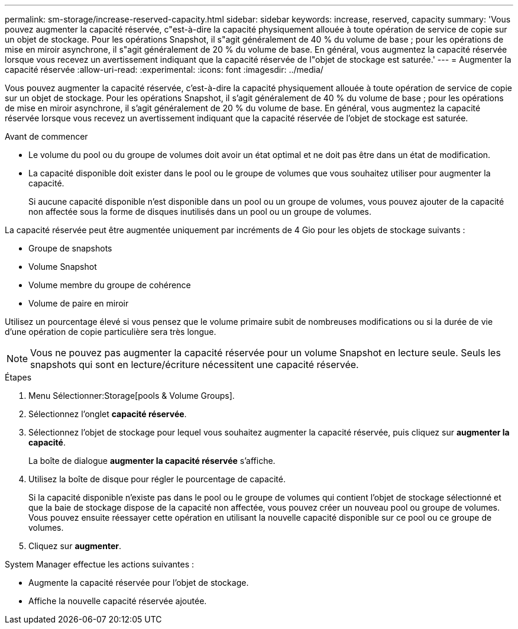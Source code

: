 ---
permalink: sm-storage/increase-reserved-capacity.html 
sidebar: sidebar 
keywords: increase, reserved, capacity 
summary: 'Vous pouvez augmenter la capacité réservée, c"est-à-dire la capacité physiquement allouée à toute opération de service de copie sur un objet de stockage. Pour les opérations Snapshot, il s"agit généralement de 40 % du volume de base ; pour les opérations de mise en miroir asynchrone, il s"agit généralement de 20 % du volume de base. En général, vous augmentez la capacité réservée lorsque vous recevez un avertissement indiquant que la capacité réservée de l"objet de stockage est saturée.' 
---
= Augmenter la capacité réservée
:allow-uri-read: 
:experimental: 
:icons: font
:imagesdir: ../media/


[role="lead"]
Vous pouvez augmenter la capacité réservée, c'est-à-dire la capacité physiquement allouée à toute opération de service de copie sur un objet de stockage. Pour les opérations Snapshot, il s'agit généralement de 40 % du volume de base ; pour les opérations de mise en miroir asynchrone, il s'agit généralement de 20 % du volume de base. En général, vous augmentez la capacité réservée lorsque vous recevez un avertissement indiquant que la capacité réservée de l'objet de stockage est saturée.

.Avant de commencer
* Le volume du pool ou du groupe de volumes doit avoir un état optimal et ne doit pas être dans un état de modification.
* La capacité disponible doit exister dans le pool ou le groupe de volumes que vous souhaitez utiliser pour augmenter la capacité.
+
Si aucune capacité disponible n'est disponible dans un pool ou un groupe de volumes, vous pouvez ajouter de la capacité non affectée sous la forme de disques inutilisés dans un pool ou un groupe de volumes.



La capacité réservée peut être augmentée uniquement par incréments de 4 Gio pour les objets de stockage suivants :

* Groupe de snapshots
* Volume Snapshot
* Volume membre du groupe de cohérence
* Volume de paire en miroir


Utilisez un pourcentage élevé si vous pensez que le volume primaire subit de nombreuses modifications ou si la durée de vie d'une opération de copie particulière sera très longue.

[NOTE]
====
Vous ne pouvez pas augmenter la capacité réservée pour un volume Snapshot en lecture seule. Seuls les snapshots qui sont en lecture/écriture nécessitent une capacité réservée.

====
.Étapes
. Menu Sélectionner:Storage[pools & Volume Groups].
. Sélectionnez l'onglet *capacité réservée*.
. Sélectionnez l'objet de stockage pour lequel vous souhaitez augmenter la capacité réservée, puis cliquez sur *augmenter la capacité*.
+
La boîte de dialogue *augmenter la capacité réservée* s'affiche.

. Utilisez la boîte de disque pour régler le pourcentage de capacité.
+
Si la capacité disponible n'existe pas dans le pool ou le groupe de volumes qui contient l'objet de stockage sélectionné et que la baie de stockage dispose de la capacité non affectée, vous pouvez créer un nouveau pool ou groupe de volumes. Vous pouvez ensuite réessayer cette opération en utilisant la nouvelle capacité disponible sur ce pool ou ce groupe de volumes.

. Cliquez sur *augmenter*.


System Manager effectue les actions suivantes :

* Augmente la capacité réservée pour l'objet de stockage.
* Affiche la nouvelle capacité réservée ajoutée.

